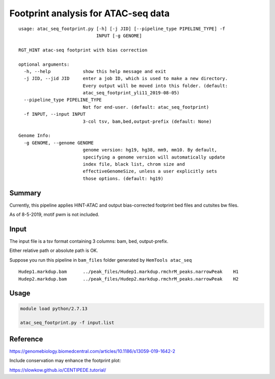 Footprint analysis for ATAC-seq data
===================================

::

	usage: atac_seq_footprint.py [-h] [-j JID] [--pipeline_type PIPELINE_TYPE] -f
	                             INPUT [-g GENOME]

	RGT_HINT atac-seq footprint with bias correction

	optional arguments:
	  -h, --help            show this help message and exit
	  -j JID, --jid JID     enter a job ID, which is used to make a new directory.
	                        Every output will be moved into this folder. (default:
	                        atac_seq_footprint_yli11_2019-08-05)
	  --pipeline_type PIPELINE_TYPE
	                        Not for end-user. (default: atac_seq_footprint)
	  -f INPUT, --input INPUT
	                        3-col tsv, bam,bed,output-prefix (default: None)

	Genome Info:
	  -g GENOME, --genome GENOME
	                        genome version: hg19, hg38, mm9, mm10. By default,
	                        specifying a genome version will automatically update
	                        index file, black list, chrom size and
	                        effectiveGenomeSize, unless a user explicitly sets
	                        those options. (default: hg19)


Summary
^^^^^^^

Currently, this pipeline applies HINT-ATAC and output bias-corrected footprint bed files and cutsites bw files.

As of 8-5-2019, motif pwm is not included.

Input
^^^^^

The input file is a tsv format containing 3 columns: bam, bed, output-prefix.

Either relative path or absolute path is OK.

Suppose you run this pipeline in ``bam_files`` folder generated by ``HemTools atac_seq``

::

	Hudep1.markdup.bam	../peak_files/Hudep1.markdup.rmchrM_peaks.narrowPeak	H1
	Hudep2.markdup.bam	../peak_files/Hudep2.markdup.rmchrM_peaks.narrowPeak	H2


Usage
^^^^^

.. code:: bash

	module load python/2.7.13

	atac_seq_footprint.py -f input.list



Reference
^^^^^^^^^

https://genomebiology.biomedcentral.com/articles/10.1186/s13059-019-1642-2

Include conservation may enhance the footprint plot:

https://slowkow.github.io/CENTIPEDE.tutorial/






















